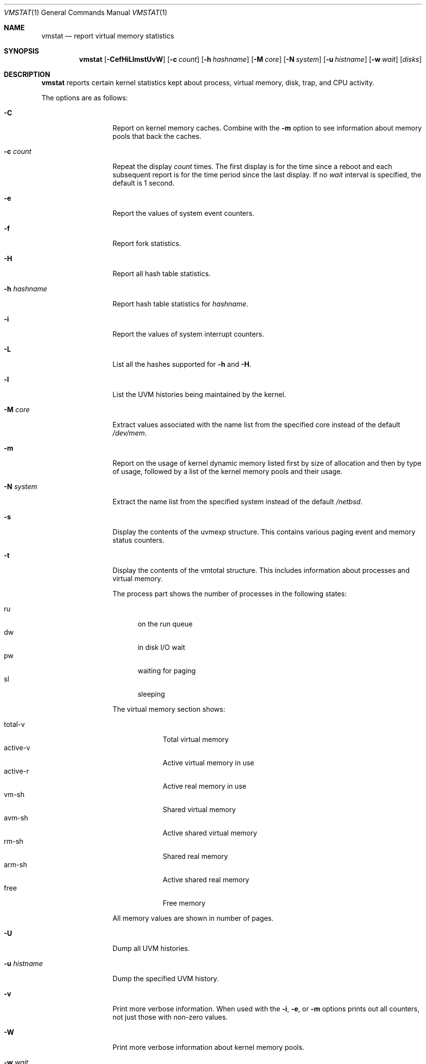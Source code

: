 .\"	$NetBSD: vmstat.1,v 1.20 2009/10/21 22:18:37 wiz Exp $
.\"
.\" Copyright (c) 2000, 2007 The NetBSD Foundation, Inc.
.\" All rights reserved.
.\"
.\" Redistribution and use in source and binary forms, with or without
.\" modification, are permitted provided that the following conditions
.\" are met:
.\" 1. Redistributions of source code must retain the above copyright
.\"    notice, this list of conditions and the following disclaimer.
.\" 2. Redistributions in binary form must reproduce the above copyright
.\"    notice, this list of conditions and the following disclaimer in the
.\"    documentation and/or other materials provided with the distribution.
.\"
.\" THIS SOFTWARE IS PROVIDED BY THE NETBSD FOUNDATION, INC. AND CONTRIBUTORS
.\" ``AS IS'' AND ANY EXPRESS OR IMPLIED WARRANTIES, INCLUDING, BUT NOT LIMITED
.\" TO, THE IMPLIED WARRANTIES OF MERCHANTABILITY AND FITNESS FOR A PARTICULAR
.\" PURPOSE ARE DISCLAIMED.  IN NO EVENT SHALL THE FOUNDATION OR CONTRIBUTORS
.\" BE LIABLE FOR ANY DIRECT, INDIRECT, INCIDENTAL, SPECIAL, EXEMPLARY, OR
.\" CONSEQUENTIAL DAMAGES (INCLUDING, BUT NOT LIMITED TO, PROCUREMENT OF
.\" SUBSTITUTE GOODS OR SERVICES; LOSS OF USE, DATA, OR PROFITS; OR BUSINESS
.\" INTERRUPTION) HOWEVER CAUSED AND ON ANY THEORY OF LIABILITY, WHETHER IN
.\" CONTRACT, STRICT LIABILITY, OR TORT (INCLUDING NEGLIGENCE OR OTHERWISE)
.\" ARISING IN ANY WAY OUT OF THE USE OF THIS SOFTWARE, EVEN IF ADVISED OF THE
.\" POSSIBILITY OF SUCH DAMAGE.
.\"
.\" Copyright (c) 1986, 1993
.\"	The Regents of the University of California.  All rights reserved.
.\"
.\" Redistribution and use in source and binary forms, with or without
.\" modification, are permitted provided that the following conditions
.\" are met:
.\" 1. Redistributions of source code must retain the above copyright
.\"    notice, this list of conditions and the following disclaimer.
.\" 2. Redistributions in binary form must reproduce the above copyright
.\"    notice, this list of conditions and the following disclaimer in the
.\"    documentation and/or other materials provided with the distribution.
.\" 3. Neither the name of the University nor the names of its contributors
.\"    may be used to endorse or promote products derived from this software
.\"    without specific prior written permission.
.\"
.\" THIS SOFTWARE IS PROVIDED BY THE REGENTS AND CONTRIBUTORS ``AS IS'' AND
.\" ANY EXPRESS OR IMPLIED WARRANTIES, INCLUDING, BUT NOT LIMITED TO, THE
.\" IMPLIED WARRANTIES OF MERCHANTABILITY AND FITNESS FOR A PARTICULAR PURPOSE
.\" ARE DISCLAIMED.  IN NO EVENT SHALL THE REGENTS OR CONTRIBUTORS BE LIABLE
.\" FOR ANY DIRECT, INDIRECT, INCIDENTAL, SPECIAL, EXEMPLARY, OR CONSEQUENTIAL
.\" DAMAGES (INCLUDING, BUT NOT LIMITED TO, PROCUREMENT OF SUBSTITUTE GOODS
.\" OR SERVICES; LOSS OF USE, DATA, OR PROFITS; OR BUSINESS INTERRUPTION)
.\" HOWEVER CAUSED AND ON ANY THEORY OF LIABILITY, WHETHER IN CONTRACT, STRICT
.\" LIABILITY, OR TORT (INCLUDING NEGLIGENCE OR OTHERWISE) ARISING IN ANY WAY
.\" OUT OF THE USE OF THIS SOFTWARE, EVEN IF ADVISED OF THE POSSIBILITY OF
.\" SUCH DAMAGE.
.\"
.\"	@(#)vmstat.8	8.1 (Berkeley) 6/6/93
.\"
.Dd October 22, 2009
.Dt VMSTAT 1
.Os
.Sh NAME
.Nm vmstat
.Nd report virtual memory statistics
.Sh SYNOPSIS
.Nm
.Op Fl CefHiLlmstUvW
.Op Fl c Ar count
.Op Fl h Ar hashname
.Op Fl M Ar core
.Op Fl N Ar system
.Op Fl u Ar histname
.Op Fl w Ar wait
.Op Ar disks
.Sh DESCRIPTION
.Nm
reports certain kernel statistics kept about process, virtual memory,
disk, trap, and CPU activity.
.Pp
The options are as follows:
.Bl -tag -width xxxhistname
.It Fl C
Report on kernel memory caches.
Combine with the
.Fl m
option to see information about memory pools that back the caches.
.It Fl c Ar count
Repeat the display
.Ar count
times.
The first display is for the time since a reboot and each subsequent report
is for the time period since the last display.
If no
.Ar wait
interval is specified, the default is 1 second.
.It Fl e
Report the values of system event counters.
.It Fl f
Report fork statistics.
.It Fl H
Report all hash table statistics.
.It Fl h Ar hashname
Report hash table statistics for
.Ar hashname .
.It Fl i
Report the values of system interrupt counters.
.It Fl L
List all the hashes supported for
.Fl h
and
.Fl H .
.It Fl l
List the UVM histories being maintained by the kernel.
.It Fl M Ar core
Extract values associated with the name list from the specified core
instead of the default
.Pa /dev/mem .
.It Fl m
Report on the usage of kernel dynamic memory listed first by size of
allocation and then by type of usage,
followed by a list of the kernel memory pools and their usage.
.It Fl N Ar system
Extract the name list from the specified system instead of the default
.Pa /netbsd .
.It Fl s
Display the contents of the
.Dv uvmexp
structure.
This contains various paging event and memory status counters.
.It Fl t
Display the contents of the
.Dv vmtotal
structure.
This includes information about processes and virtual memory.
.Pp
The process part shows the number of processes in the following states:
.Pp
.Bl -tag -width abc -compact
.It ru
on the run queue
.It dw
in disk I/O wait
.It pw
waiting for paging
.It sl
sleeping
.El
.Pp
The virtual memory section shows:
.Pp
.Bl -tag -width abcdefgh -compact
.It total-v
Total virtual memory
.It active-v
Active virtual memory in use
.It active-r
Active real memory in use
.It vm-sh
Shared virtual memory
.It avm-sh
Active shared virtual memory
.It rm-sh
Shared real memory
.It arm-sh
Active shared real memory
.It free
Free memory
.El
.Pp
All memory values are shown in number of pages.
.It Fl U
Dump all UVM histories.
.It Fl u Ar histname
Dump the specified UVM history.
.It Fl v
Print more verbose information.
When used with the
.Fl i ,
.Fl e ,
or
.Fl m
options prints out all counters, not just those with non-zero values.
.It Fl W
Print more verbose information about kernel memory pools.
.It Fl w Ar wait
Pause
.Ar wait
seconds between each display.
If no repeat
.Ar count
is specified, the default is infinity.
.El
.Pp
By default,
.Nm
displays the following information:
.Pp
.Bl -tag -width memory
.It procs
Information about the numbers of processes in various states.
.Pp
.Bl -tag -width abcd -compact
.It r
in run queue
.It b
blocked for resources (i/o, paging, etc.)
.El
.It memory
Information about the usage of virtual and real memory.
Virtual pages (reported in units of 1024 bytes) are considered active if
they belong to processes which are running or have run in the last 20
seconds.
.Pp
.Bl -tag -width abcd -compact
.It avm
active virtual pages
.It fre
size of the free list
.El
.It page
Information about page faults and paging activity.
These are averaged every five seconds, and given in units per second.
.Pp
.Bl -tag -width abcd -compact
.It flt
total page faults
.It re
page reclaims (simulating reference bits)
.It pi
pages paged in
.It po
pages paged out
.It fr
pages freed per second
.It sr
pages scanned by clock algorithm, per-second
.El
.It disks
Disk transfers per second.
Typically paging will be split across the available drives.
The header of the field is the first character of the disk name and
the unit number.
If more than four disk drives are configured in the system,
.Nm
displays only the first four drives.
To force
.Nm
to display specific drives, their names may be supplied on the command line.
.It faults
Trap/interrupt rate averages per second over last 5 seconds.
.Pp
.Bl -tag -width abcd -compact
.It in
device interrupts per interval (including clock interrupts)
.It sy
system calls per interval
.It cs
CPU context switch rate (switches/interval)
.El
.It cpu
Breakdown of percentage usage of CPU time.
.Pp
.Bl -tag -width abcd -compact
.It us
user time for normal and low priority processes
.It sy
system time
.It id
CPU idle
.El
.El
.Sh FILES
.Bl -tag -width eeenymeeny -compact
.It Pa /netbsd
default kernel namelist
.It Pa /dev/mem
default memory file
.El
.Sh EXAMPLES
The command
.Dq Li vmstat -w 5
will print what the system is doing every five
seconds; this is a good choice of printing interval since this is how often
some of the statistics are sampled in the system.
Others vary every second and running the output for a while will make it
apparent which are recomputed every second.
.Sh SEE ALSO
.Xr fstat 1 ,
.Xr netstat 1 ,
.Xr nfsstat 1 ,
.Xr ps 1 ,
.Xr systat 1 ,
.Xr iostat 8 ,
.Xr pstat 8
.Pp
The sections starting with
.Dq Interpreting system activity
in
.%T Installing and Operating 4.3BSD .
.Sh BUGS
The
.Fl c
and
.Fl w
options are only available with the default output.
.Pp
The
.Fl l ,
.Fl U ,
and
.Fl u
options are useful only if the system was compiled with support for UVM
history.
